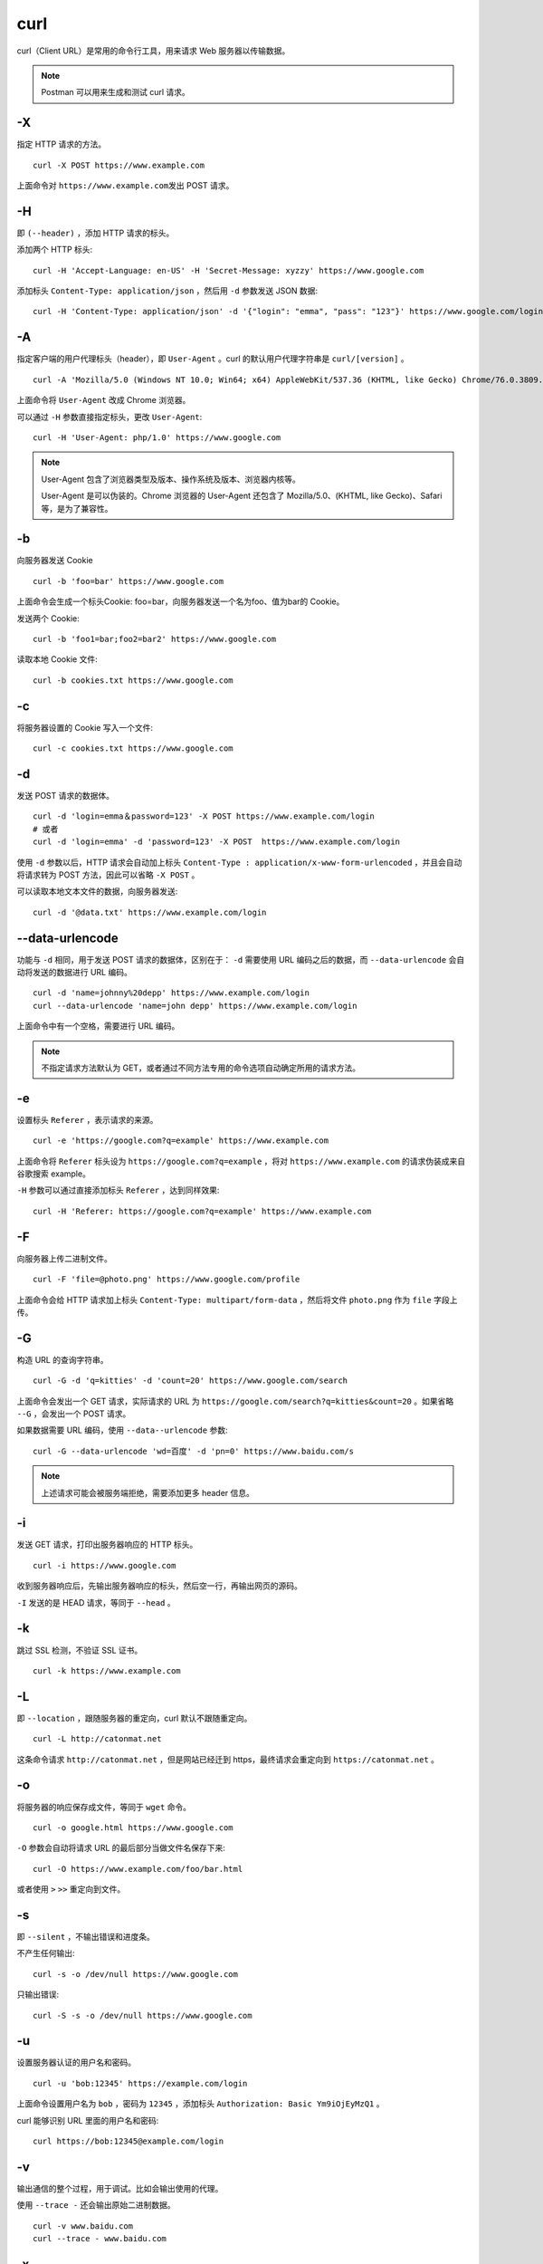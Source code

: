 curl
================

curl（Client URL）是常用的命令行工具，用来请求 Web 服务器以传输数据。

.. note::

    Postman 可以用来生成和测试 curl 请求。

-X
-------------

指定 HTTP 请求的方法。

::

    curl -X POST https://www.example.com

上面命令对 ``https://www.example.com发出`` POST 请求。


-H
-------------

即 ``(--header)`` ，添加 HTTP 请求的标头。

添加两个 HTTP 标头::

    curl -H 'Accept-Language: en-US' -H 'Secret-Message: xyzzy' https://www.google.com

添加标头 ``Content-Type: application/json`` ，然后用 ``-d`` 参数发送 JSON 数据::

    curl -H 'Content-Type: application/json' -d '{"login": "emma", "pass": "123"}' https://www.google.com/login

-A
-------------

指定客户端的用户代理标头（header），即 ``User-Agent`` 。curl 的默认用户代理字符串是 ``curl/[version]`` 。

::

    curl -A 'Mozilla/5.0 (Windows NT 10.0; Win64; x64) AppleWebKit/537.36 (KHTML, like Gecko) Chrome/76.0.3809.100 Safari/537.36' https://www.google.com

上面命令将 ``User-Agent`` 改成 Chrome 浏览器。

可以通过 ``-H`` 参数直接指定标头，更改 ``User-Agent``::

    curl -H 'User-Agent: php/1.0' https://www.google.com

.. note::

    User-Agent 包含了浏览器类型及版本、操作系统及版本、浏览器内核等。

    User-Agent 是可以伪装的。Chrome 浏览器的 User-Agent 还包含了 Mozilla/5.0、(KHTML, like Gecko)、Safari 等，是为了兼容性。

-b
----------

向服务器发送 Cookie ::

    curl -b 'foo=bar' https://www.google.com

上面命令会生成一个标头Cookie: foo=bar，向服务器发送一个名为foo、值为bar的 Cookie。

发送两个 Cookie::

    curl -b 'foo1=bar;foo2=bar2' https://www.google.com

读取本地 Cookie 文件::

    curl -b cookies.txt https://www.google.com


-c
--------

将服务器设置的 Cookie 写入一个文件::

    curl -c cookies.txt https://www.google.com


-d
---------

发送 POST 请求的数据体。

::

    curl -d 'login=emma＆password=123' -X POST https://www.example.com/login
    # 或者
    curl -d 'login=emma' -d 'password=123' -X POST  https://www.example.com/login

使用 ``-d`` 参数以后，HTTP 请求会自动加上标头 ``Content-Type : application/x-www-form-urlencoded`` ，并且会自动将请求转为 POST 方法，因此可以省略 ``-X POST`` 。

可以读取本地文本文件的数据，向服务器发送::

    curl -d '@data.txt' https://www.example.com/login

--data-urlencode
-------------------------

功能与 ``-d`` 相同，用于发送 POST 请求的数据体，区别在于： ``-d`` 需要使用 URL 编码之后的数据，而 ``--data-urlencode`` 会自动将发送的数据进行 URL 编码。

::

    curl -d 'name=johnny%20depp' https://www.example.com/login
    curl --data-urlencode 'name=john depp' https://www.example.com/login

上面命令中有一个空格，需要进行 URL 编码。

.. note::

    不指定请求方法默认为 GET，或者通过不同方法专用的命令选项自动确定所用的请求方法。

-e
-------

设置标头 ``Referer`` ，表示请求的来源。

::

    curl -e 'https://google.com?q=example' https://www.example.com


上面命令将 ``Referer`` 标头设为 ``https://google.com?q=example`` ，将对 ``https://www.example.com`` 的请求伪装成来自谷歌搜索 example。


``-H`` 参数可以通过直接添加标头 ``Referer`` ，达到同样效果::

    curl -H 'Referer: https://google.com?q=example' https://www.example.com

-F
-------

向服务器上传二进制文件。

::

    curl -F 'file=@photo.png' https://www.google.com/profile

上面命令会给 HTTP 请求加上标头 ``Content-Type: multipart/form-data`` ，然后将文件 ``photo.png`` 作为 ``file`` 字段上传。

-G
----------

构造 URL 的查询字符串。

::

    curl -G -d 'q=kitties' -d 'count=20' https://www.google.com/search

上面命令会发出一个 GET 请求，实际请求的 URL 为 ``https://google.com/search?q=kitties&count=20`` 。如果省略 ``--G`` ，会发出一个 POST 请求。

如果数据需要 URL 编码，使用 ``--data--urlencode`` 参数::

    curl -G --data-urlencode 'wd=百度' -d 'pn=0' https://www.baidu.com/s

.. note::

    上述请求可能会被服务端拒绝，需要添加更多 header 信息。

-i
------------

发送 GET 请求，打印出服务器响应的 HTTP 标头。

::

    curl -i https://www.google.com

收到服务器响应后，先输出服务器响应的标头，然后空一行，再输出网页的源码。

``-I`` 发送的是 HEAD 请求，等同于 ``--head`` 。


-k
-------

跳过 SSL 检测，不验证 SSL 证书。

::

    curl -k https://www.example.com


-L
-------

即 ``--location`` ，跟随服务器的重定向，curl 默认不跟随重定向。

::

    curl -L http://catonmat.net

这条命令请求 ``http://catonmat.net`` ，但是网站已经迁到 https，最终请求会重定向到 ``https://catonmat.net`` 。


-o
----------

将服务器的响应保存成文件，等同于 ``wget`` 命令。

::

    curl -o google.html https://www.google.com

``-O`` 参数会自动将请求 URL 的最后部分当做文件名保存下来::

    curl -O https://www.example.com/foo/bar.html

或者使用 ``>`` ``>>`` 重定向到文件。

-s
---------

即 ``--silent`` ，不输出错误和进度条。

不产生任何输出::

    curl -s -o /dev/null https://www.google.com

只输出错误::

    curl -S -s -o /dev/null https://www.google.com


-u
----------

设置服务器认证的用户名和密码。

::

    curl -u 'bob:12345' https://example.com/login

上面命令设置用户名为 ``bob`` ，密码为 ``12345`` ，添加标头 ``Authorization: Basic Ym9iOjEyMzQ1`` 。

curl 能够识别 URL 里面的用户名和密码::

    curl https://bob:12345@example.com/login


-v
------

输出通信的整个过程，用于调试。比如会输出使用的代理。

使用 ``--trace -`` 还会输出原始二进制数据。

::

    curl -v www.baidu.com
    curl --trace - www.baidu.com

-x
------

指定请求所用的代理。

::

    curl -x socks5h://127.0.0.1:1080 www.google.com
    curl -x http://127.0.0.1:1080 www.google.com


参考资料
----------

1. curl 的用法指南

  https://www.ruanyifeng.com/blog/2019/09/curl-reference.html

2. Curl Cookbook

  https://catonmat.net/cookbooks/curl

3. curl man page

  https://curl.se/docs/manpage.html